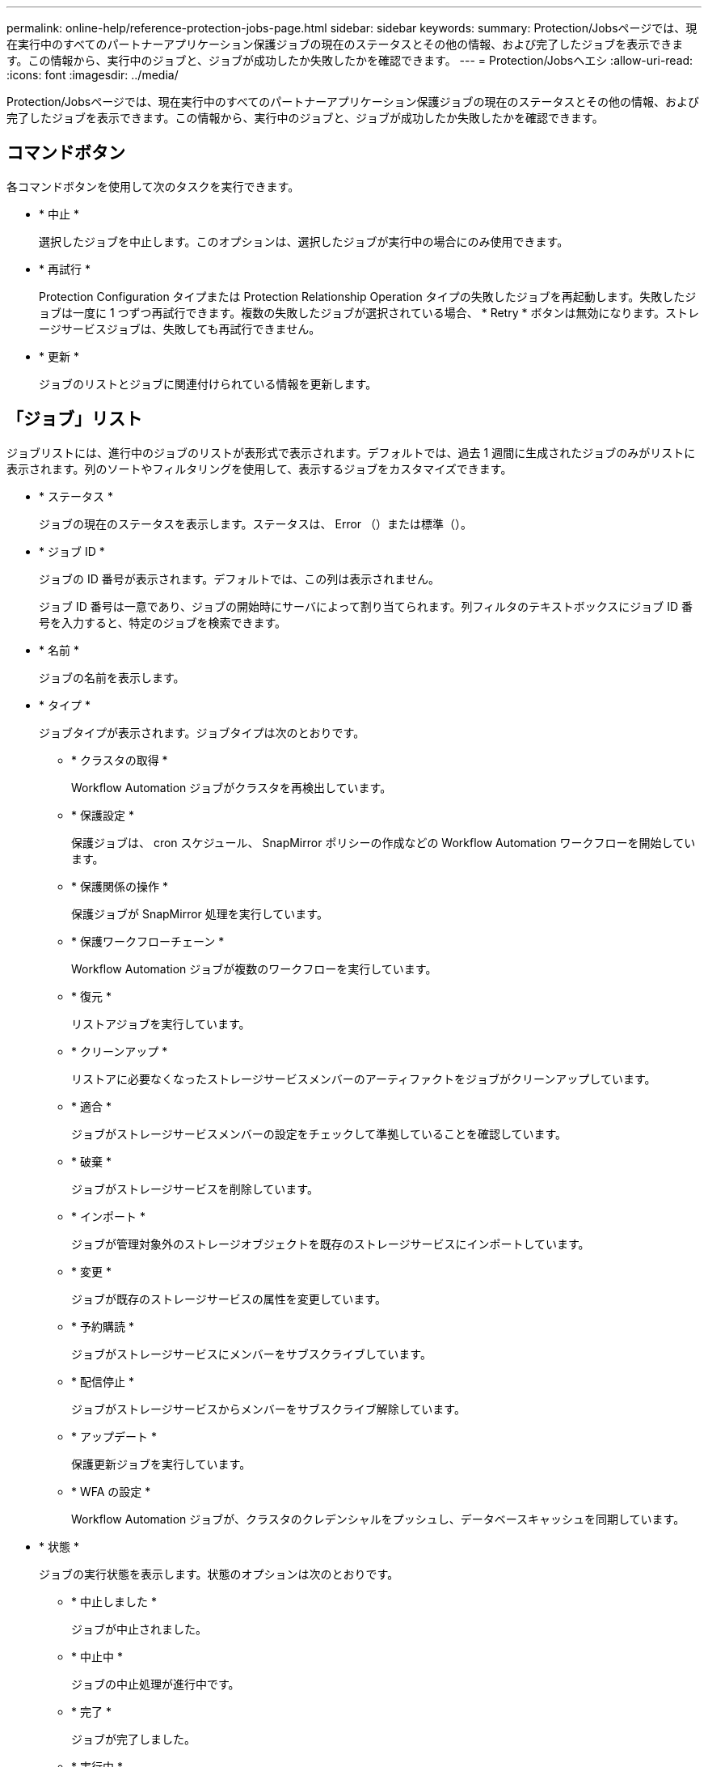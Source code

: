 ---
permalink: online-help/reference-protection-jobs-page.html 
sidebar: sidebar 
keywords:  
summary: Protection/Jobsページでは、現在実行中のすべてのパートナーアプリケーション保護ジョブの現在のステータスとその他の情報、および完了したジョブを表示できます。この情報から、実行中のジョブと、ジョブが成功したか失敗したかを確認できます。 
---
= Protection/Jobsヘエシ
:allow-uri-read: 
:icons: font
:imagesdir: ../media/


[role="lead"]
Protection/Jobsページでは、現在実行中のすべてのパートナーアプリケーション保護ジョブの現在のステータスとその他の情報、および完了したジョブを表示できます。この情報から、実行中のジョブと、ジョブが成功したか失敗したかを確認できます。



== コマンドボタン

各コマンドボタンを使用して次のタスクを実行できます。

* * 中止 *
+
選択したジョブを中止します。このオプションは、選択したジョブが実行中の場合にのみ使用できます。

* * 再試行 *
+
Protection Configuration タイプまたは Protection Relationship Operation タイプの失敗したジョブを再起動します。失敗したジョブは一度に 1 つずつ再試行できます。複数の失敗したジョブが選択されている場合、 * Retry * ボタンは無効になります。ストレージサービスジョブは、失敗しても再試行できません。

* * 更新 *
+
ジョブのリストとジョブに関連付けられている情報を更新します。





== 「ジョブ」リスト

ジョブリストには、進行中のジョブのリストが表形式で表示されます。デフォルトでは、過去 1 週間に生成されたジョブのみがリストに表示されます。列のソートやフィルタリングを使用して、表示するジョブをカスタマイズできます。

* * ステータス *
+
ジョブの現在のステータスを表示します。ステータスは、 Error （image:../media/sev-error.gif[""]）または標準（image:../media/sev-normal.gif[""]）。

* * ジョブ ID *
+
ジョブの ID 番号が表示されます。デフォルトでは、この列は表示されません。

+
ジョブ ID 番号は一意であり、ジョブの開始時にサーバによって割り当てられます。列フィルタのテキストボックスにジョブ ID 番号を入力すると、特定のジョブを検索できます。

* * 名前 *
+
ジョブの名前を表示します。

* * タイプ *
+
ジョブタイプが表示されます。ジョブタイプは次のとおりです。

+
** * クラスタの取得 *
+
Workflow Automation ジョブがクラスタを再検出しています。

** * 保護設定 *
+
保護ジョブは、 cron スケジュール、 SnapMirror ポリシーの作成などの Workflow Automation ワークフローを開始しています。

** * 保護関係の操作 *
+
保護ジョブが SnapMirror 処理を実行しています。

** * 保護ワークフローチェーン *
+
Workflow Automation ジョブが複数のワークフローを実行しています。

** * 復元 *
+
リストアジョブを実行しています。

** * クリーンアップ *
+
リストアに必要なくなったストレージサービスメンバーのアーティファクトをジョブがクリーンアップしています。

** * 適合 *
+
ジョブがストレージサービスメンバーの設定をチェックして準拠していることを確認しています。

** * 破棄 *
+
ジョブがストレージサービスを削除しています。

** * インポート *
+
ジョブが管理対象外のストレージオブジェクトを既存のストレージサービスにインポートしています。

** * 変更 *
+
ジョブが既存のストレージサービスの属性を変更しています。

** * 予約購読 *
+
ジョブがストレージサービスにメンバーをサブスクライブしています。

** * 配信停止 *
+
ジョブがストレージサービスからメンバーをサブスクライブ解除しています。

** * アップデート *
+
保護更新ジョブを実行しています。

** * WFA の設定 *
+
Workflow Automation ジョブが、クラスタのクレデンシャルをプッシュし、データベースキャッシュを同期しています。



* * 状態 *
+
ジョブの実行状態を表示します。状態のオプションは次のとおりです。

+
** * 中止しました *
+
ジョブが中止されました。

** * 中止中 *
+
ジョブの中止処理が進行中です。

** * 完了 *
+
ジョブが完了しました。

** * 実行中 *
+
ジョブが実行中です。



* * 送信時刻 *
+
ジョブが送信された時刻を表示します。

* * 期間 *
+
ジョブの完了までにかかった時間が表示されます。この列はデフォルトで表示されます。

* * 完了時間 *
+
ジョブが終了した時刻が表示されます。デフォルトでは、この列は表示されません。



